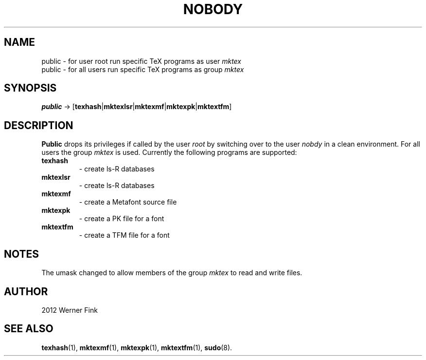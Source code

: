 '\" -*- coding: UTF-8 -*-
.\" Copyright (C) 2010,2012 Werner Fink
.\"
.\" This program is free software; you can redistribute it and/or modify
.\" it under the terms of the GNU General Public License as published by
.\" the Free Software Foundation; either version 2 of the License, or
.\" (at your option) any later version.
.\"
.\" This program is distributed in the hope that it will be useful,
.\" but WITHOUT ANY WARRANTY; without even the implied warranty of
.\" MERCHANTABILITY or FITNESS FOR A PARTICULAR PURPOSE.  See the
.\" GNU General Public License for more details.
.\"
.\" You should have received a copy of the GNU General Public License
.\" along with this program; if not, write to the Free Software
.\" Foundation, Inc., 51 Franklin Street, Fifth Floor, Boston, MA 02110-1301 USA
.\"
.TH NOBODY 8 "Apr 27, 2012" "" "Linux System Administrator's Manual"
.SH NAME
public \- for user root run specific TeX programs as user \fImktex\fP
.br
public \- for all users run specific TeX programs as group \fImktex\fP
.SH SYNOPSIS
.B public
.RB \->\ [ texhash | mktexlsr | mktexmf | mktexpk | mktextfm ]
.SH DESCRIPTION
.B Public
drops its privileges if called by the user
.I root
by switching over to the user
.I nobdy
in a clean environment. For all users the group
.I mktex
is used.
Currently the following programs are supported:
.IP \fBtexhash\fP
\- create ls-R databases
.IP \fBmktexlsr\fP
\- create ls-R databases
.IP \fBmktexmf\fP
\- create a Metafont source file
.IP \fBmktexpk\fP
\- create a PK file for a font
.IP \fBmktextfm\fP
\- create a TFM file for a font
.SH NOTES
The umask changed to allow members of the group
.I mktex
to read and write files.
.SH AUTHOR
2012 Werner Fink
.SH "SEE ALSO"
.BR texhash (1),
.BR mktexmf (1),
.BR mktexpk (1),
.BR mktextfm (1),
.BR sudo (8).
